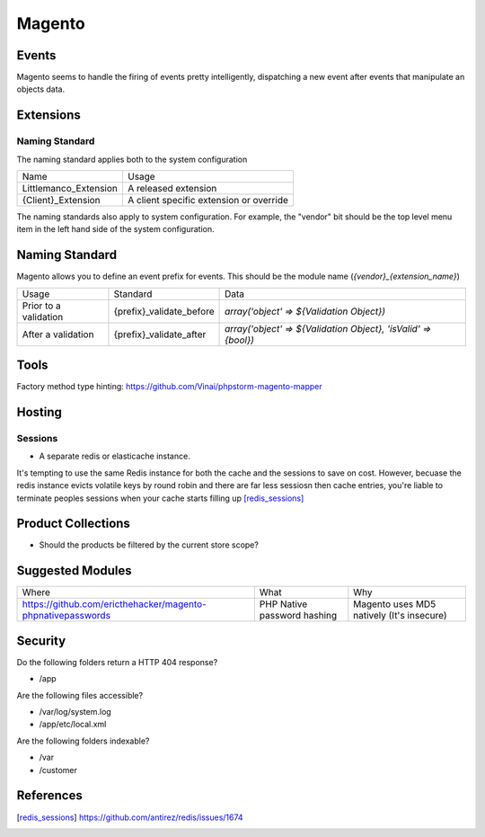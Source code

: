 =======
Magento
=======

Events
------

Magento seems to handle the firing of events pretty intelligently, dispatching a new event after events that manipulate an objects data.

Extensions
----------

Naming Standard
'''''''''''''''

The naming standard applies both to the system configuration

========================= ================================================
Name                      Usage
------------------------- ------------------------------------------------
Littlemanco_Extension     A released extension
{Client}_Extension        A client specific extension or override
========================= ================================================

The naming standards also apply to system configuration. For example, the "vendor" bit should be the top level menu item in the left hand side of the system configuration.

Naming Standard
---------------

Magento allows you to define an event prefix for events. This should be the module name (`{vendor}_{extension_name}`)

============================= ============================================================= ==============================================================
Usage                         Standard                                                      Data
----------------------------- ------------------------------------------------------------- --------------------------------------------------------------
Prior to a validation         {prefix}_validate_before                                      `array('object' => ${Validation Object})`
After a validation            {prefix}_validate_after                                       `array('object' => ${Validation Object}, 'isValid' => {bool})`
============================= ============================================================= ==============================================================

Tools
-----

Factory method type hinting: https://github.com/Vinai/phpstorm-magento-mapper

Hosting
-------

Sessions
''''''''

- A separate redis or elasticache instance.

.. container:: tip idea

    It's tempting to use the same Redis instance for both the cache and the sessions to save on cost. However, becuase the redis instance evicts volatile keys by round robin and there are far less sessiosn then cache entries, you're liable to terminate peoples sessions when your cache starts filling up [redis_sessions]_

Product Collections
-------------------

- Should the products be filtered by the current store scope?

Suggested Modules
-----------------

============================================================ ============================================================ ===================================================
Where                                                        What                                                         Why
------------------------------------------------------------ ------------------------------------------------------------ ---------------------------------------------------
https://github.com/ericthehacker/magento-phpnativepasswords  PHP Native password hashing                                  Magento uses MD5 natively (It's insecure)
============================================================ ============================================================ ===================================================

Security
--------

Do the following folders return a HTTP 404 response?

- /app

Are the following files accessible?

- /var/log/system.log
- /app/etc/local.xml

Are the following folders indexable?

- /var
- /customer

References
----------

.. [redis_sessions] https://github.com/antirez/redis/issues/1674
